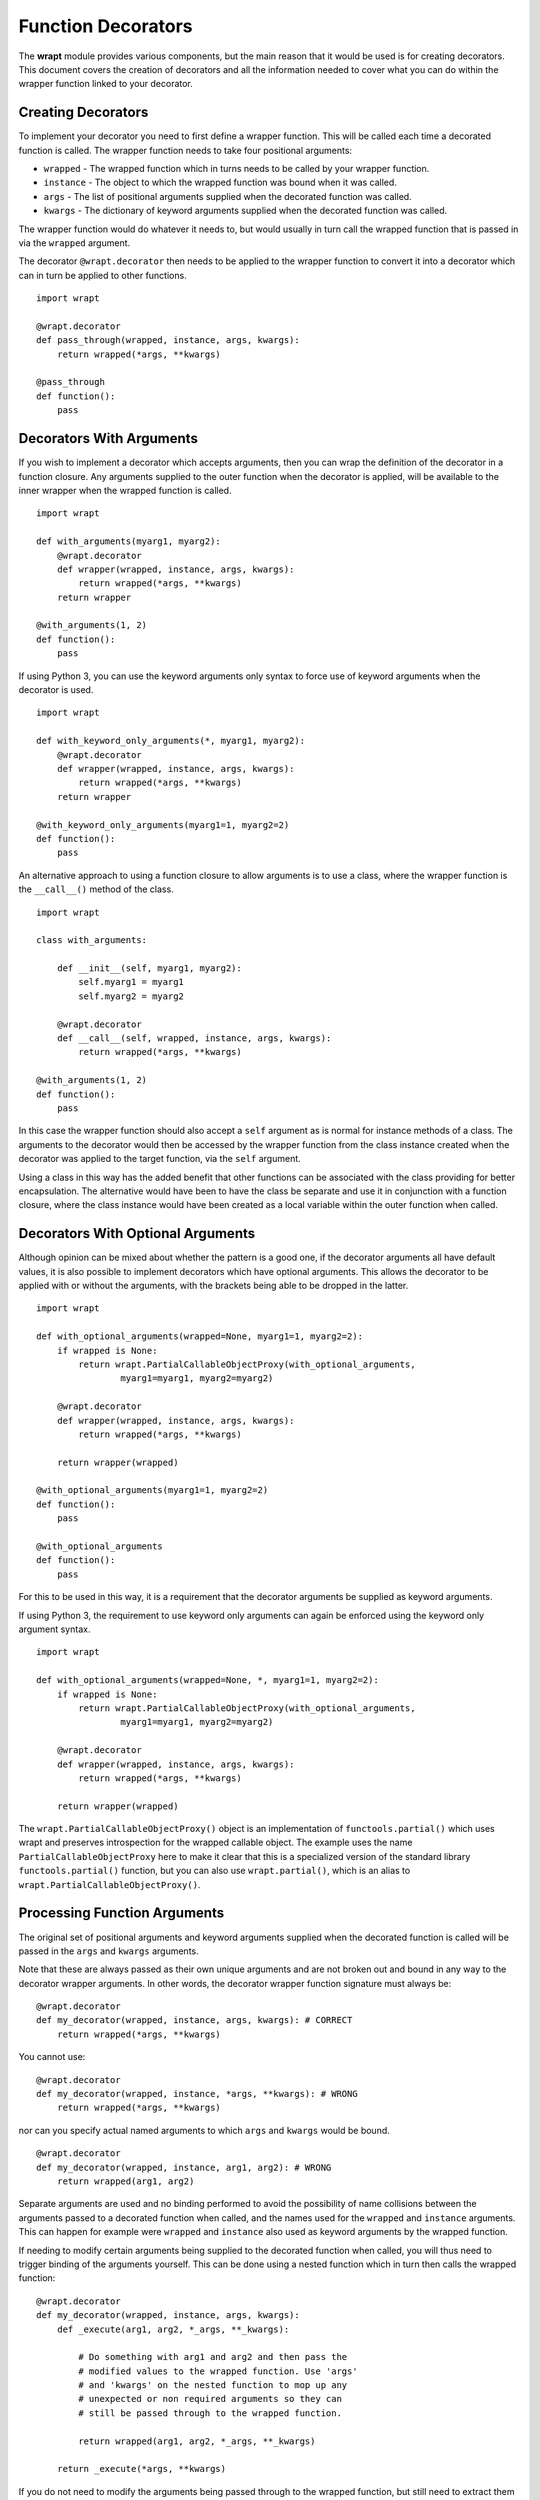 Function Decorators
===================

The **wrapt** module provides various components, but the main reason that
it would be used is for creating decorators. This document covers the
creation of decorators and all the information needed to cover what you can
do within the wrapper function linked to your decorator.

Creating Decorators
-------------------

To implement your decorator you need to first define a wrapper function.
This will be called each time a decorated function is called. The wrapper
function needs to take four positional arguments:

* ``wrapped`` - The wrapped function which in turns needs to be called by your wrapper function.
* ``instance`` - The object to which the wrapped function was bound when it was called.
* ``args`` - The list of positional arguments supplied when the decorated function was called.
* ``kwargs`` - The dictionary of keyword arguments supplied when the decorated function was called.

The wrapper function would do whatever it needs to, but would usually in
turn call the wrapped function that is passed in via the ``wrapped``
argument.

The decorator ``@wrapt.decorator`` then needs to be applied to the wrapper
function to convert it into a decorator which can in turn be applied to
other functions.

::

    import wrapt

    @wrapt.decorator
    def pass_through(wrapped, instance, args, kwargs):
        return wrapped(*args, **kwargs)

    @pass_through
    def function():
        pass

Decorators With Arguments
-------------------------

If you wish to implement a decorator which accepts arguments, then you can
wrap the definition of the decorator in a function closure. Any arguments
supplied to the outer function when the decorator is applied, will be
available to the inner wrapper when the wrapped function is called.

::

    import wrapt

    def with_arguments(myarg1, myarg2):
        @wrapt.decorator
        def wrapper(wrapped, instance, args, kwargs):
            return wrapped(*args, **kwargs)
        return wrapper

    @with_arguments(1, 2)
    def function():
        pass

If using Python 3, you can use the keyword arguments only syntax to force
use of keyword arguments when the decorator is used.

::

    import wrapt

    def with_keyword_only_arguments(*, myarg1, myarg2):
        @wrapt.decorator
        def wrapper(wrapped, instance, args, kwargs):
            return wrapped(*args, **kwargs)
        return wrapper

    @with_keyword_only_arguments(myarg1=1, myarg2=2)
    def function():
        pass

An alternative approach to using a function closure to allow arguments is
to use a class, where the wrapper function is the ``__call__()`` method of
the class.

::

    import wrapt

    class with_arguments:

        def __init__(self, myarg1, myarg2):
            self.myarg1 = myarg1
            self.myarg2 = myarg2

        @wrapt.decorator
        def __call__(self, wrapped, instance, args, kwargs):
            return wrapped(*args, **kwargs)

    @with_arguments(1, 2)
    def function():
        pass

In this case the wrapper function should also accept a ``self`` argument as
is normal for instance methods of a class. The arguments to the decorator
would then be accessed by the wrapper function from the class instance
created when the decorator was applied to the target function, via the
``self`` argument.

Using a class in this way has the added benefit that other functions can be
associated with the class providing for better encapsulation. The
alternative would have been to have the class be separate and use it in
conjunction with a function closure, where the class instance would have
been created as a local variable within the outer function when called.

Decorators With Optional Arguments
----------------------------------

Although opinion can be mixed about whether the pattern is a good one, if
the decorator arguments all have default values, it is also possible to
implement decorators which have optional arguments. This allows the
decorator to be applied with or without the arguments, with the brackets
being able to be dropped in the latter.

::

    import wrapt

    def with_optional_arguments(wrapped=None, myarg1=1, myarg2=2):
        if wrapped is None:
            return wrapt.PartialCallableObjectProxy(with_optional_arguments,
                    myarg1=myarg1, myarg2=myarg2)

        @wrapt.decorator
        def wrapper(wrapped, instance, args, kwargs):
            return wrapped(*args, **kwargs)

        return wrapper(wrapped)

    @with_optional_arguments(myarg1=1, myarg2=2)
    def function():
        pass

    @with_optional_arguments
    def function():
        pass

For this to be used in this way, it is a requirement that the decorator
arguments be supplied as keyword arguments.

If using Python 3, the requirement to use keyword only arguments can again
be enforced using the keyword only argument syntax.

::

    import wrapt

    def with_optional_arguments(wrapped=None, *, myarg1=1, myarg2=2):
        if wrapped is None:
            return wrapt.PartialCallableObjectProxy(with_optional_arguments,
                    myarg1=myarg1, myarg2=myarg2)

        @wrapt.decorator
        def wrapper(wrapped, instance, args, kwargs):
            return wrapped(*args, **kwargs)

        return wrapper(wrapped)

The ``wrapt.PartialCallableObjectProxy()`` object is an implementation of
``functools.partial()`` which uses wrapt and preserves introspection for the
wrapped callable object. The example uses the name ``PartialCallableObjectProxy``
here to make it clear that this is a specialized version of the standard library
``functools.partial()`` function, but you can also use ``wrapt.partial()``,
which is an alias to ``wrapt.PartialCallableObjectProxy()``.

Processing Function Arguments
-----------------------------

The original set of positional arguments and keyword arguments supplied when
the decorated function is called will be passed in the ``args`` and
``kwargs`` arguments.

Note that these are always passed as their own unique arguments and are not
broken out and bound in any way to the decorator wrapper arguments. In
other words, the decorator wrapper function signature must always be::

    @wrapt.decorator
    def my_decorator(wrapped, instance, args, kwargs): # CORRECT
        return wrapped(*args, **kwargs)

You cannot use::

    @wrapt.decorator
    def my_decorator(wrapped, instance, *args, **kwargs): # WRONG
        return wrapped(*args, **kwargs)

nor can you specify actual named arguments to which ``args`` and ``kwargs``
would be bound.

::

    @wrapt.decorator
    def my_decorator(wrapped, instance, arg1, arg2): # WRONG
        return wrapped(arg1, arg2)

Separate arguments are used and no binding performed to avoid the
possibility of name collisions between the arguments passed to a decorated
function when called, and the names used for the ``wrapped`` and
``instance`` arguments. This can happen for example were ``wrapped`` and
``instance`` also used as keyword arguments by the wrapped function.

If needing to modify certain arguments being supplied to the decorated
function when called, you will thus need to trigger binding of the
arguments yourself. This can be done using a nested function which in turn
then calls the wrapped function::

    @wrapt.decorator
    def my_decorator(wrapped, instance, args, kwargs):
        def _execute(arg1, arg2, *_args, **_kwargs):

            # Do something with arg1 and arg2 and then pass the
            # modified values to the wrapped function. Use 'args'
            # and 'kwargs' on the nested function to mop up any
            # unexpected or non required arguments so they can
            # still be passed through to the wrapped function.

            return wrapped(arg1, arg2, *_args, **_kwargs)

        return _execute(*args, **kwargs)

If you do not need to modify the arguments being passed through to the
wrapped function, but still need to extract them so as to log them or
otherwise use them as input into some process you could instead use.

::

    @wrapt.decorator
    def my_decorator(wrapped, instance, args, kwargs):
        def _arguments(arg1, arg2, *args, **kwargs):
            return (arg1, arg2)

        arg1, arg2 = _arguments(*args, **kwargs)

        # Do something with arg1 and arg2 but still pass through
        # the original arguments to the wrapped function.

        return wrapped(*args, **kwargs)

You should not simply attempt to extract positional arguments from ``args``
directly because this will fail if those positional arguments were actually
passed as keyword arguments, and so were passed in ``kwargs`` with ``args``
being an empty tuple.

Note that in either case, the argument names used in the decorated function
would need to match the names mapped by the wrapper function. This is a
restriction which would need to be documented for the specific decorator to
ensure that users do not use arbitrary argument names which do not match.

Enabling/Disabling Decorators
-----------------------------

A problem with using decorators is that once added into code, the actions
of the wrapper function cannot be readily disabled. The use of the decorator
would have to be removed from the code, or the specific wrapper function
implemented in such a way as to check itself a flag indicating whether it
should do what is required, or simply call the original wrapped function
without doing anything.

To make the task of enabling/disabling the actions of a wrapper function
easier, such functionality is built in to ``wrapt.decorator``. The
feature operates at a couple of levels, but in all cases, the ``enabled``
option is used to ``wrapt.decorator``. This must be supplied as a keyword
argument and cannot be supplied as a positional argument.

In the first way in which this enabling feature can work, if it is supplied
a boolean value, then it will immediately control whether a wrapper is
applied around the function that the decorator was in turn applied to.

In other words, where the ``enabled`` option was ``True``, then the
decorator will still be applied to the target function and will operate as
normal.

::

    ENABLED = True

    @wrapt.decorator(enabled=ENABLED)
    def pass_through(wrapped, instance, args, kwargs):
        return wrapped(*args, **kwargs)

    @pass_through
    def function():
        pass

    >>> type(function)
    <type 'FunctionWrapper'>

If however the ``enabled`` option was ``False``, then no wrapper is added
to the target function and the original function returned instead.

::

    ENABLED = False

    @wrapt.decorator(enabled=ENABLED)
    def pass_through(wrapped, instance, args, kwargs):
        return wrapped(*args, **kwargs)

    @pass_through
    def function():
        pass

    >>> type(function)
    <type 'function'>

In this scenario, as no wrapper is applied there is no runtime overhead
at the point of call when the decorator had been disabled. This therefore
provides a convenient way of globally disabling a specific decorator
without having to remove all uses of the decorator, or have a special
variant of the decorator function.

Dynamically Disabling Decorators
--------------------------------

Supplying a boolean value for the ``enabled`` option when defining a
decorator provides control over whether the decorator should be applied or
not. This is therefore a global switch and once disabled it cannot be
dynamically re-enabled at runtime while the process is executing.
Similarly, once enabled it cannot be disabled.

An alternative to supplying a literal boolean, is to provide a callable
for ``enabled`` which will yield a boolean value.

::

    def _enabled():
        return True

    @wrapt.decorator(enabled=_enabled)
    def pass_through(wrapped, instance, args, kwargs):
        return wrapped(*args, **kwargs)

When a callable function is supplied in this way, the callable will be
invoked each time the decorated function is called. If the callable returns
``True``, indicating that the decorator is active, the wrapper function
will then be called. If the callable returns ``False`` however, the wrapper
function will be bypassed and the original wrapped function called directly.

If ``enabled`` is not ``None``, nor a boolean, or a callable, then a
boolean check will be done on the object supplied instead. This allows one
to use a custom object which supports logical operations. If the custom
object evaluates as ``False`` the wrapper function will again be bypassed.

Function Argument Specifications
--------------------------------

To obtain the argument specification of a decorated function the standard
``getargspec()`` function from the ``inspect`` module can be used.

::

    @wrapt.decorator
    def my_decorator(wrapped, instance, args, kwargs):
        return wrapped(*args, **kwargs)

    @my_decorator
    def function(arg1, arg2):
        pass

    >>> print(inspect.getargspec(function))
    ArgSpec(args=['arg1', 'arg2'], varargs=None, keywords=None, defaults=None)

If using Python 3, the ``getfullargspec()`` or ``signature()`` functions
from the ``inspect`` module can also be used, and would be required to
be used if wanting the result to include any annotations.

In other words, applying a decorator created using ``@wrapt.decorator`` to
a function is signature preserving and does not result in the loss of the
original argument specification as would occur when more simplistic
decorator patterns are used.

Wrapped Function Documentation
------------------------------

To obtain documentation for a decorated function which may be specified in
a documentation string of the original wrapped function, the standard
Python help system can be used.

::

    @wrapt.decorator
    def my_decorator(wrapped, instance, args, kwargs):
        return wrapped(*args, **kwargs)

    @my_decorator
    def function(arg1, arg2):
        """Function documentation."""
        pass

    >>> help(function)
    Help on function function in module __main__:

    function(arg1, arg2)
        Function documentation.

Just the documentation string itself can still be obtained by accessing the
``__doc__`` attribute of the decorated function.

::

    >>> print(function.__doc__)
    Function documentation.

Wrapped Function Source Code
----------------------------

To obtain the source code of a decorated function the standard
``getsource()`` function from the ``inspect`` module can be used.

::

    @wrapt.decorator
    def my_decorator(wrapped, instance, args, kwargs):
        return wrapped(*args, **kwargs)

    @my_decorator
    def function(arg1, arg2):
        pass

    >>> print(inspect.getsource(function))
    @my_decorator
    def function(arg1, arg2):
        pass

As with signatures, the use of the decorator does not prevent access to the
original source code for the wrapped function.

Signature Changing Decorators
-----------------------------

When using ``inspect.getargspec()`` the argument specification for the
original wrapped function is returned. If however the decorator is a
signature changing decorator, this is not going to be what is desired.

In this circumstance you can pass a dummy function to the decorator via
the optional ``adapter`` argument. When this is done, the argument
specification will be sourced from the prototype for this dummy
function.

::

    def _my_adapter_prototype(arg1, arg2): pass

    @wrapt.decorator(adapter=_my_adapter_prototype)
    def my_adapter(wrapped, instance, args, kwargs):
        """Adapter documentation."""

        def _execute(arg1, arg2, *_args, **_kwargs):

            # We actually multiply the first two arguments together
            # and pass that in as a single argument. The prototype
            # exposed by the decorator is thus different to that of
            # the wrapped function.

            return wrapped(arg1*arg2, *_args, **_kwargs)

        return _execute(*args, **kwargs)

    @my_adapter
    def function(arg):
        """Function documentation."""

        pass

    >>> help(function)
    Help on function function in module __main__:

    function(arg1, arg2)
        Function documentation.

As it would not be accidental that you applied such a signature changing
decorator to a function, it would normally be the case that such usage
would be explained within the documentation for the wrapped function. As
such, the documentation for the wrapped function is still what is used for
the ``__doc__`` string and what would appear when using the Python help
system. In the latter, the arguments required of the adapter would though
instead appear.

If you need to generate the argument specification based on the function
being wrapped dynamically, you can instead pass a tuple of the form which
is returned by ``inspect.getargspec()`` or ``inspect.getfullargspec()``,
or a string of the form which is returned by ``inspect.formatargspec()``.
In these two cases the decorator will automatically compile a stub function
to use as the adapter. This eliminates the need for a caller to generate
the stub function if generating the signature on the fly.

Do note though that you should use ``inspect.getfullargspec()`` if wanting
to have annotations preserved. In the case of providing the signature as a
string, if there are annotations they can only reference builtin Python
types.

::

    def argspec_factory(wrapped):
        argspec = inspect.getfullargspec(wrapped)

        args = argspec.args[1:]
        defaults = argspec.defaults and argspec.defaults[-len(argspec.args):]

        return inspect.ArgSpec(args, argspec.varargs,
                argspec.keywords, defaults)

    def session(wrapped):
        @wrapt.decorator(adapter=argspec_factory(wrapped))
        def _session(wrapped, instance, args, kwargs):
            with transaction() as session:
                return wrapped(session, *args, **kwargs)

        return _session(wrapped)

This mechanism and the original mechanism to pass a function, require
that the adapter function has to be created in advance. If the adapter
needs to be generated on demand for the specific function to be
wrapped, then it is necessary to use a closure around the definition of
the decorator as above, such that the generator can be passed in.

As a convenience, instead of using such a closure, you can instead use:

::

    def argspec_factory(wrapped):
        argspec = inspect.getfullargspec(wrapped)

        args = argspec.args[1:]
        defaults = argspec.defaults and argspec.defaults[-len(argspec.args):]

        return inspect.ArgSpec(args, argspec.varargs,
                argspec.keywords, defaults)

    @wrapt.decorator(adapter=wrapt.adapter_factory(argspec_factory))
    def _session(wrapped, instance, args, kwargs):
        with transaction() as session:
            return wrapped(session, *args, **kwargs)

The result of ``wrapt.adapter_factory()`` will be recognised as indicating
that the creation of the adapter is to be deferred until the decorator is
being applied to a function. The factory function for generating the
adapter function or specification on demand will be passed the function
being wrapped by the decorator.

If wishing to create a library of routines for generating adapter functions
or specifications dynamically, then you can do so by creating classes which
derive from ``wrapt.AdapterFactory`` as that is the type which is
recognised as indicating lazy evaluation of the adapter function. For
example, ``wrapt.adapter_factory()`` is itself implemented as:

::

  class DelegatedAdapterFactory(wrapt.AdapterFactory):
      def __init__(self, factory):
          super(DelegatedAdapterFactory, self).__init__()
          self.factory = factory
      def __call__(self, wrapped):
          return self.factory(wrapped)

  adapter_factory = DelegatedAdapterFactory

Decorating Functions
--------------------

When applying a decorator to a normal function, the ``instance`` argument
would always be ``None``.

::

    @wrapt.decorator
    def pass_through(wrapped, instance, args, kwargs):
        return wrapped(*args, **kwargs)

    @pass_through
    def function(arg1, arg2):
        pass

    function(1, 2)

Decorating Instance Methods
---------------------------

When applying a decorator to an instance method, the ``instance`` argument
will be the instance of the class on which the instance method is called.
That is, it would be the same as ``self`` passed as the first argument to
the actual instance method.

::

    @wrapt.decorator
    def pass_through(wrapped, instance, args, kwargs):
        return wrapped(*args, **kwargs)

    class Class:

        @pass_through
        def function_im(self, arg1, arg2):
            pass

    c = Class()

    c.function_im(1, 2)

    Class.function_im(c, 1, 2)

Note that the ``self`` argument is only passed via ``instance``, it is not
passed as part of ``args``. Only the arguments following on from the ``self``
argument will be a part of args.

When calling the wrapped function in the decorator wrapper function, the
``instance`` should never be passed explicitly though. This is because the
instance is already bound to ``wrapped`` and will be passed automatically
as the first argument to the original wrapped function.

This is even the situation where the instance method was called via the
class type and the ``self`` pointer passed explicitly. This is the case
as the decorator identifies this specific case and adjusts ``instance``
and ``args`` so that the decorator wrapper function does not see it as
being any different to where it was called directly on the instance.

Decorating Class Methods
------------------------

When applying a decorator to a class method, the ``instance`` argument will
be the class type on which the class method is called. That is, it would be
the same as ``cls`` passed as the first argument to the actual class
method.

::

    @wrapt.decorator
    def pass_through(wrapped, instance, args, kwargs):
        return wrapped(*args, **kwargs)

    class Class:

        @pass_through
        @classmethod
        def function_cm(cls, arg1, arg2):
            pass

    Class.function_cm(1, 2)

Note that the ``cls`` argument is only passed via ``instance``, it is not
passed as part of ``args``. Only the arguments following on from the ``cls``
argument will be a part of args.

When calling the wrapped function in the decorator wrapper function, the
``instance`` should never be passed explicitly though. This is because the
instance is already bound to ``wrapped`` and will be passed automatically
as the first argument to the original wrapped function.

Note that due to a bug in ``classmethod.__get__()`` prior to Python 3.9,
whereby it does not apply the descriptor protocol to the function wrapped
by ``@classmethod``, the above only applies where the decorator wraps the
``@classmethod`` decorator. If the decorator is placed inside of the
``@classmethod`` decorator, then ``instance`` will be ``None`` and the
decorator wrapper function will see the call as being the same as a normal
function. As a result, always place any decorator outside of the
``@classmethod`` decorator if needing the code to be portable to versions
of Python older than Python 3.9.

Decorating Static Methods
-------------------------

When applying a decorator to a static method, the ``instance`` argument
will be ``None``. In other words, the decorator wrapper function will not
be able to distinguish a call to a static method from a normal function.

::

    @wrapt.decorator
    def pass_through(wrapped, instance, args, kwargs):
        return wrapped(*args, **kwargs)

    class Class:

        @pass_through
        @staticmethod
        def function_sm(arg1, arg2):
            pass

    Class.function_sm(1, 2)

Decorating Classes
------------------

When applying a decorator to a class, the ``instance`` argument will be
``None``. In order to distinguish this case from a normal function call,
``inspect.isclass()`` should be used on ``wrapped`` to determine if it
is a class type.

::

    @wrapt.decorator
    def pass_through(wrapped, instance, args, kwargs):
        return wrapped(*args, **kwargs)

    @pass_through
    class Class:
        pass

    c = Class()

Do note that whenever decorating a class, as you are replacing the aliased
name for the class with a wrapper, it will complicate use of the class in
cases where the original type is required.

In particular, if using ``super()``, it is necessary to supply the original
type and the wrapper cannot be used. It will therefore be necessary to use
the ``__wrapped__`` attribute to get access to the original type, as in:

::

    @pass_through
    class Class(BaseClass):
        def __init__(self):
            super(Class.__wrapped__, self).__init__()

In this case one could also use:

::

    @pass_through
    class Class(BaseClass):
        def __init__(self):
            BaseClass.__init__(self)

but in general, use of ``super()`` in conjunction with the ``__wrapped__``
attribute to get access to the original type is still recommended.

If using Python 3, the issue can be avoided by simply using the new magic
``super()`` calling convention whereby the type and ``self`` argument are
not required.

::

    @pass_through
    class Class(BaseClass):
        def __init__(self):
            super().__init__()

The need for the new magic ``super()`` in Python 3 was actually in part
driven by this specific case where the class type can have a decorator
applied.

Universal Decorators
--------------------

A universal decorator is one that can be applied to different types of
functions and can adjust automatically based on what is being decorated.

For example, the decorator may be able to be used on both a normal
function and an instance method, thereby avoiding the need to create two
separate decorators to be used in each case.

A universal decorator can be created by observing what has been stated
above in relation to the expected values/types for ``wrapped`` and
``instance`` passed to the decorator wrapper function.

These rules can be summarised by the following.

::

    import inspect

    @wrapt.decorator
    def universal(wrapped, instance, args, kwargs):
        if instance is None:
            if inspect.isclass(wrapped):
                # Decorator was applied to a class.
                return wrapped(*args, **kwargs)
            else:
                # Decorator was applied to a function or staticmethod.
                return wrapped(*args, **kwargs)
        else:
            if inspect.isclass(instance):
                # Decorator was applied to a classmethod.
                return wrapped(*args, **kwargs)
            else:
                # Decorator was applied to an instancemethod.
                return wrapped(*args, **kwargs)

To be truly robust, if a universal decorator is being applied in a
scenario it does not support, it should raise a runtime exception
at the point it is called.
